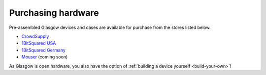 .. _purchasing:

Purchasing hardware
-------------------

Pre-assembled Glasgow devices and cases are available for purchase from the stores listed below.

* `CrowdSupply`_
* `1BitSquared USA`_
* `1BitSquared Germany`_
* `Mouser`_ (coming soon)

.. _1BitSquared USA: https://1bitsquared.com/products/glasgow
.. _1BitSquared Germany: https://1bitsquared.de/products/glasgow
.. _CrowdSupply: https://crowdsupply.com/1bitsquared/glasgow
.. _Mouser: https://mouser.com/

As Glasgow is open hardware, you also have the option of :ref:`building a device yourself <build-your-own>`!

